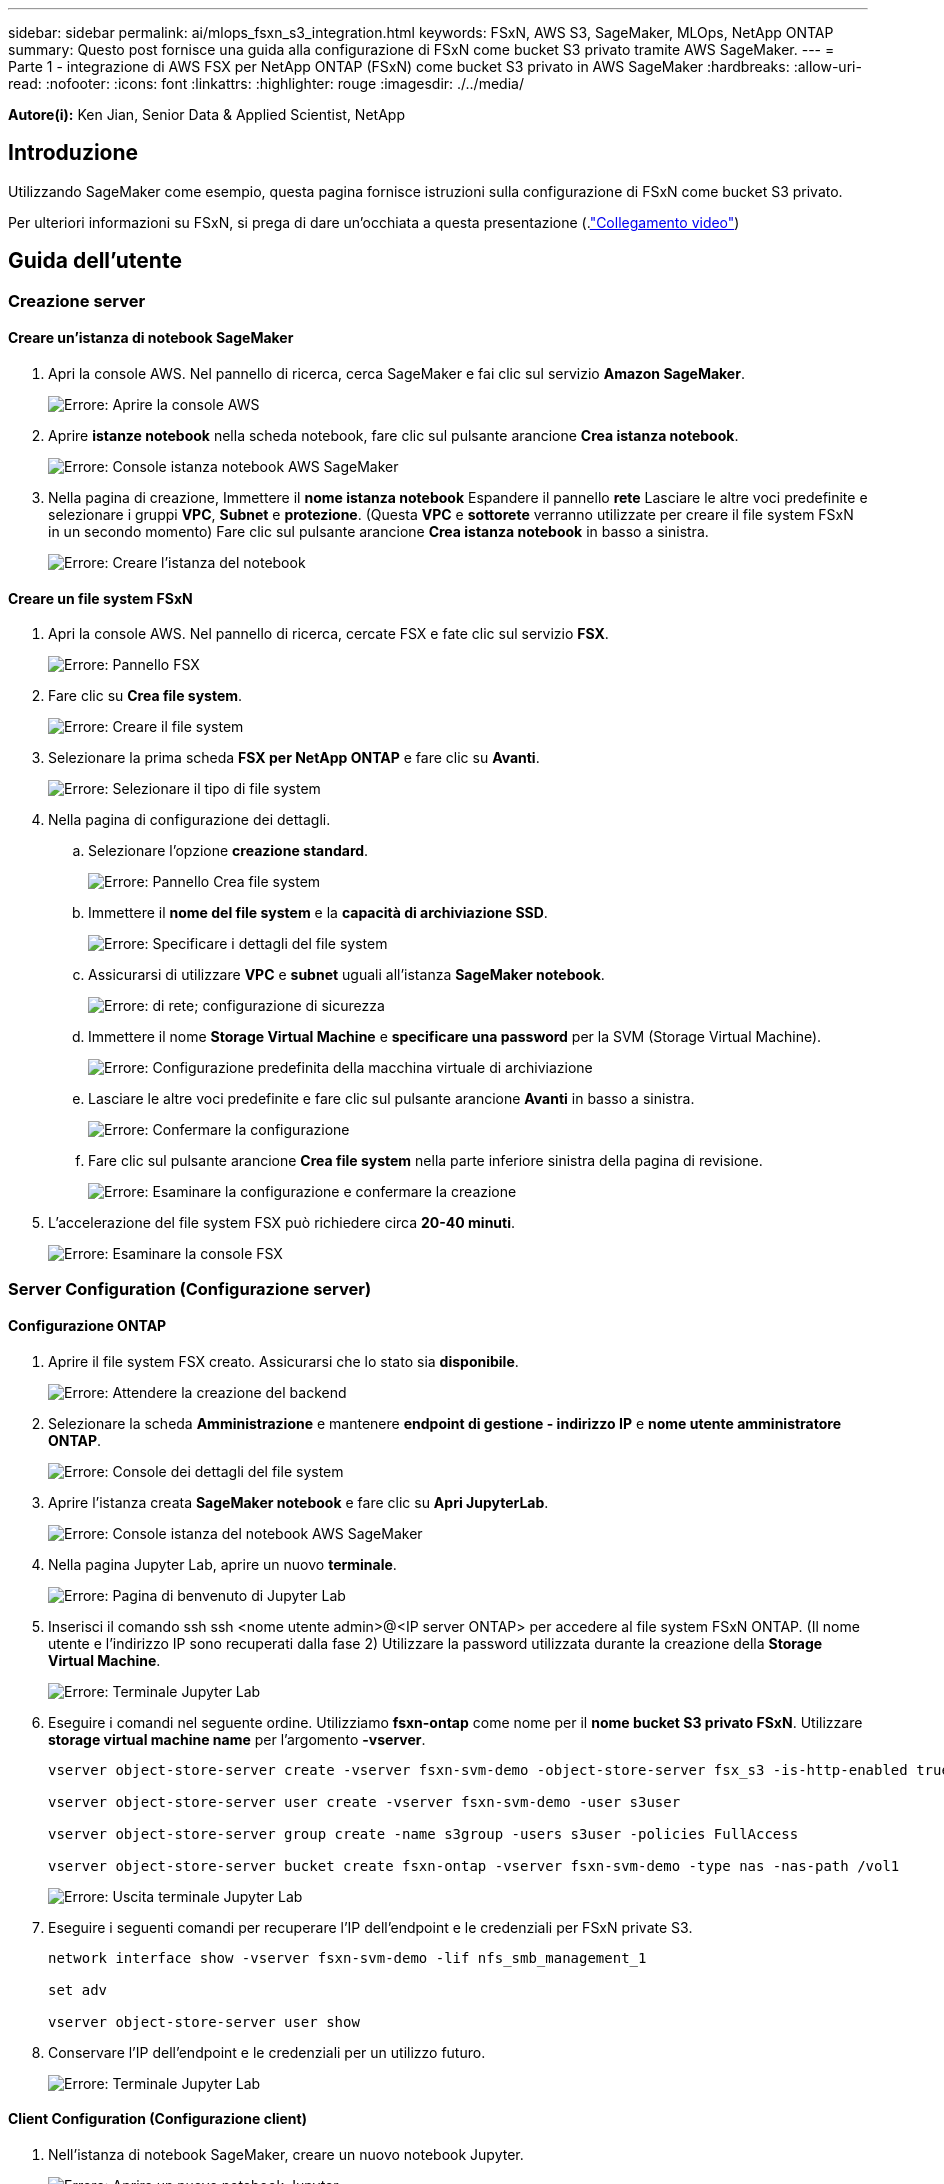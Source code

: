 ---
sidebar: sidebar 
permalink: ai/mlops_fsxn_s3_integration.html 
keywords: FSxN, AWS S3, SageMaker, MLOps, NetApp ONTAP 
summary: Questo post fornisce una guida alla configurazione di FSxN come bucket S3 privato tramite AWS SageMaker. 
---
= Parte 1 - integrazione di AWS FSX per NetApp ONTAP (FSxN) come bucket S3 privato in AWS SageMaker
:hardbreaks:
:allow-uri-read: 
:nofooter: 
:icons: font
:linkattrs: 
:highlighter: rouge
:imagesdir: ./../media/


[role="lead"]
*Autore(i):*
Ken Jian, Senior Data & Applied Scientist, NetApp



== Introduzione

Utilizzando SageMaker come esempio, questa pagina fornisce istruzioni sulla configurazione di FSxN come bucket S3 privato.

Per ulteriori informazioni su FSxN, si prega di dare un'occhiata a questa presentazione (.link:http://youtube.com/watch?v=mFN13R6JuUk["Collegamento video"])



== Guida dell'utente



=== Creazione server



==== Creare un'istanza di notebook SageMaker

. Apri la console AWS. Nel pannello di ricerca, cerca SageMaker e fai clic sul servizio *Amazon SageMaker*.
+
image:mlops_fsxn_s3_integration_0.png["Errore: Aprire la console AWS"]

. Aprire *istanze notebook* nella scheda notebook, fare clic sul pulsante arancione *Crea istanza notebook*.
+
image:mlops_fsxn_s3_integration_1.png["Errore: Console istanza notebook AWS SageMaker"]

. Nella pagina di creazione,
Immettere il *nome istanza notebook*
Espandere il pannello *rete*
Lasciare le altre voci predefinite e selezionare i gruppi *VPC*, *Subnet* e *protezione*. (Questa *VPC* e *sottorete* verranno utilizzate per creare il file system FSxN in un secondo momento)
Fare clic sul pulsante arancione *Crea istanza notebook* in basso a sinistra.
+
image:mlops_fsxn_s3_integration_2.png["Errore: Creare l'istanza del notebook"]





==== Creare un file system FSxN

. Apri la console AWS. Nel pannello di ricerca, cercate FSX e fate clic sul servizio *FSX*.
+
image:mlops_fsxn_s3_integration_3.png["Errore: Pannello FSX"]

. Fare clic su *Crea file system*.
+
image:mlops_fsxn_s3_integration_4.png["Errore: Creare il file system"]

. Selezionare la prima scheda *FSX per NetApp ONTAP* e fare clic su *Avanti*.
+
image:mlops_fsxn_s3_integration_5.png["Errore: Selezionare il tipo di file system"]

. Nella pagina di configurazione dei dettagli.
+
.. Selezionare l'opzione *creazione standard*.
+
image:mlops_fsxn_s3_integration_6.png["Errore: Pannello Crea file system"]

.. Immettere il *nome del file system* e la *capacità di archiviazione SSD*.
+
image:mlops_fsxn_s3_integration_7.png["Errore: Specificare i dettagli del file system"]

.. Assicurarsi di utilizzare *VPC* e *subnet* uguali all'istanza *SageMaker notebook*.
+
image:mlops_fsxn_s3_integration_8.png["Errore:  di rete; configurazione di sicurezza"]

.. Immettere il nome *Storage Virtual Machine* e *specificare una password* per la SVM (Storage Virtual Machine).
+
image:mlops_fsxn_s3_integration_9.png["Errore: Configurazione predefinita della macchina virtuale di archiviazione"]

.. Lasciare le altre voci predefinite e fare clic sul pulsante arancione *Avanti* in basso a sinistra.
+
image:mlops_fsxn_s3_integration_10.png["Errore: Confermare la configurazione"]

.. Fare clic sul pulsante arancione *Crea file system* nella parte inferiore sinistra della pagina di revisione.
+
image:mlops_fsxn_s3_integration_11.png["Errore: Esaminare la configurazione e confermare la creazione"]



. L'accelerazione del file system FSX può richiedere circa *20-40 minuti*.
+
image:mlops_fsxn_s3_integration_12.png["Errore: Esaminare la console FSX"]





=== Server Configuration (Configurazione server)



==== Configurazione ONTAP

. Aprire il file system FSX creato. Assicurarsi che lo stato sia *disponibile*.
+
image:mlops_fsxn_s3_integration_13.png["Errore: Attendere la creazione del backend"]

. Selezionare la scheda *Amministrazione* e mantenere *endpoint di gestione - indirizzo IP* e *nome utente amministratore ONTAP*.
+
image:mlops_fsxn_s3_integration_14.png["Errore: Console dei dettagli del file system"]

. Aprire l'istanza creata *SageMaker notebook* e fare clic su *Apri JupyterLab*.
+
image:mlops_fsxn_s3_integration_15.png["Errore: Console istanza del notebook AWS SageMaker"]

. Nella pagina Jupyter Lab, aprire un nuovo *terminale*.
+
image:mlops_fsxn_s3_integration_16.png["Errore: Pagina di benvenuto di Jupyter Lab"]

. Inserisci il comando ssh ssh <nome utente admin>@<IP server ONTAP> per accedere al file system FSxN ONTAP. (Il nome utente e l'indirizzo IP sono recuperati dalla fase 2)
Utilizzare la password utilizzata durante la creazione della *Storage Virtual Machine*.
+
image:mlops_fsxn_s3_integration_17.png["Errore: Terminale Jupyter Lab"]

. Eseguire i comandi nel seguente ordine.
Utilizziamo *fsxn-ontap* come nome per il *nome bucket S3 privato FSxN*.
Utilizzare *storage virtual machine name* per l'argomento *-vserver*.
+
[source, bash]
----
vserver object-store-server create -vserver fsxn-svm-demo -object-store-server fsx_s3 -is-http-enabled true -is-https-enabled false

vserver object-store-server user create -vserver fsxn-svm-demo -user s3user

vserver object-store-server group create -name s3group -users s3user -policies FullAccess

vserver object-store-server bucket create fsxn-ontap -vserver fsxn-svm-demo -type nas -nas-path /vol1
----
+
image:mlops_fsxn_s3_integration_18.png["Errore: Uscita terminale Jupyter Lab"]

. Eseguire i seguenti comandi per recuperare l'IP dell'endpoint e le credenziali per FSxN private S3.
+
[source, bash]
----
network interface show -vserver fsxn-svm-demo -lif nfs_smb_management_1

set adv

vserver object-store-server user show
----
. Conservare l'IP dell'endpoint e le credenziali per un utilizzo futuro.
+
image:mlops_fsxn_s3_integration_19.png["Errore: Terminale Jupyter Lab"]





==== Client Configuration (Configurazione client)

. Nell'istanza di notebook SageMaker, creare un nuovo notebook Jupyter.
+
image:mlops_fsxn_s3_integration_20.png["Errore: Aprire un nuovo notebook Jupyter"]

. Utilizzare il codice riportato di seguito come soluzione alternativa per caricare i file nel bucket S3 privato di FSxN.
Per un esempio di codice completo, fare riferimento a questo notebook.
link:./../media/mlops_fsxn_s3_integration_0.ipynb["fsxn_demo.ipynb"]
+
[source, python]
----
# Setup configurations
# -------- Manual configurations --------
seed: int = 77                                                          # Random seed
bucket_name: str = 'fsxn-ontap'                                         # The bucket name in ONTAP
aws_access_key_id: str = 'PB7XA31OKDPKTEXMK0S2'                         # Please get this credential from ONTAP
aws_secret_access_key: str = 'N06DwX7OgBnb5X569dr10JicACYuHfDy3_hmsn7M' # Please get this credential from ONTAP
fsx_endpoint_ip: str = '172.31.255.251'                                 # Please get this IP address from FSXN
# -------- Manual configurations --------

# Workaround
## Permission patch
!mkdir -p vol1
!sudo mount -t nfs $fsx_endpoint_ip:/vol1 /home/ec2-user/SageMaker/vol1
!sudo chmod 777 /home/ec2-user/SageMaker/vol1

## Authentication for FSxN as a Private S3 Bucket
!aws configure set aws_access_key_id $aws_access_key_id
!aws configure set aws_secret_access_key $aws_secret_access_key

## Upload file to the FSxN Private S3 Bucket
%%capture
local_file_path: str = <Your local file path>

!aws s3 cp --endpoint-url http://$fsx_endpoint_ip /home/ec2-user/SageMaker/$local_file_path  s3://$bucket_name/$local_file_path

# Read data from FSxN Private S3 bucket
## Initialize a s3 resource client
import boto3

# Get session info
region_name = boto3.session.Session().region_name

# Initialize Fsxn S3 bucket object
# --- Start integrating SageMaker with FSXN ---
# This is the only code change we need to incorporate SageMaker with FSXN
s3_client: boto3.client = boto3.resource(
    's3',
    region_name=region_name,
    aws_access_key_id=aws_access_key_id,
    aws_secret_access_key=aws_secret_access_key,
    use_ssl=False,
    endpoint_url=f'http://{fsx_endpoint_ip}',
    config=boto3.session.Config(
        signature_version='s3v4',
        s3={'addressing_style': 'path'}
    )
)
# --- End integrating SageMaker with FSXN ---

## Read file byte content
bucket = s3_client.Bucket(bucket_name)

binary_data = bucket.Object(data.filename).get()['Body']
----


Si conclude così l'integrazione tra FSxN e l'istanza SageMaker.



== Utile elenco di controllo per il debug

* Verificare che l'istanza di SageMaker notebook e il file system FSxN si trovino nello stesso VPC.
* Ricordarsi di eseguire il comando *set dev* su ONTAP per impostare il livello di privilegio su *dev*.




== FAQ (al 27 settembre 2023)

D: Perché viene visualizzato l'errore "*si è verificato un errore (NotImplemented) quando si chiama l'operazione CreateMultipartUpload: Il comando S3 richiesto non è implementato*" quando si caricano i file su FSxN?

R: Come bucket S3 privato, FSxN supporta il caricamento di file fino a 100MB MB. Quando si utilizza il protocollo S3, i file di dimensioni superiori a 100MB KB vengono divisi in 100MB blocchi e viene richiamata la funzione "CreateMultipartUpload". Tuttavia, l'attuale implementazione di FSxN private S3 non supporta questa funzione.

D: Perché ricevo l'errore "*si è verificato un errore (AccessDenied) quando si chiamano le operazioni PutObject: Access Denied*" quando si caricano i file su FSxN?

R: Per accedere al bucket S3 privato FSxN da un'istanza di SageMaker notebook, passare le credenziali AWS alle credenziali FSxN. Tuttavia, la concessione del permesso di scrittura all'istanza richiede una soluzione alternativa che implica il montaggio del bucket e l'esecuzione del comando shell 'chmod' per modificare le autorizzazioni.

D: Come posso integrare il bucket S3 privato di FSxN con altri servizi ML di SageMaker?

R: Purtroppo, SageMaker Services SDK non fornisce un modo per specificare l'endpoint per il bucket S3 privato. Di conseguenza, FSxN S3 non è compatibile con i servizi SageMaker come Sagemaker Data Wrangler, Sagemaker Clarify, Sagemaker Glue, Sagemaker Athena, Sagemaker AutoML, e altri.
